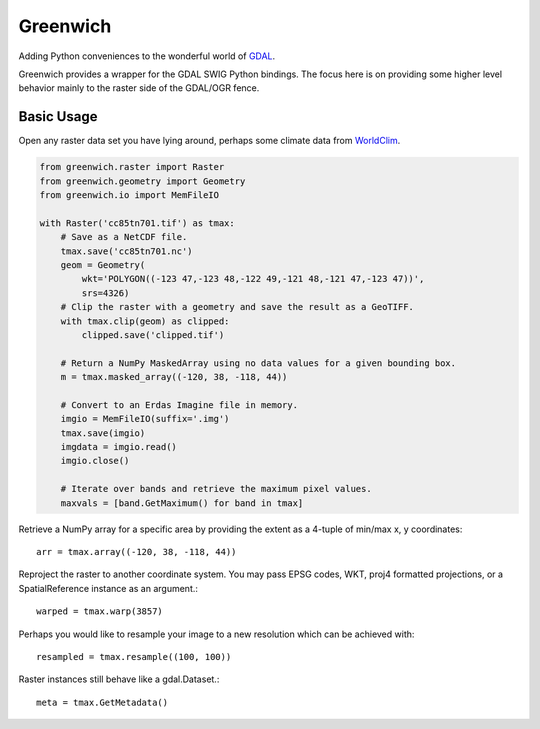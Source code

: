 Greenwich
=========

Adding Python conveniences to the wonderful world of `GDAL <http://www.gdal.org/>`_.

Greenwich provides a wrapper for the GDAL SWIG Python bindings. The focus here is on
providing some higher level behavior mainly to the raster side of the GDAL/OGR fence.

Basic Usage
-----------

Open any raster data set you have lying around, perhaps some climate data from
`WorldClim <http://worldclim.org/CMIP5>`_.

.. code-block:: python

    from greenwich.raster import Raster
    from greenwich.geometry import Geometry
    from greenwich.io import MemFileIO

    with Raster('cc85tn701.tif') as tmax:
        # Save as a NetCDF file.
        tmax.save('cc85tn701.nc')
        geom = Geometry(
            wkt='POLYGON((-123 47,-123 48,-122 49,-121 48,-121 47,-123 47))',
            srs=4326)
        # Clip the raster with a geometry and save the result as a GeoTIFF.
        with tmax.clip(geom) as clipped:
            clipped.save('clipped.tif')

        # Return a NumPy MaskedArray using no data values for a given bounding box.
        m = tmax.masked_array((-120, 38, -118, 44))

        # Convert to an Erdas Imagine file in memory.
        imgio = MemFileIO(suffix='.img')
        tmax.save(imgio)
        imgdata = imgio.read()
        imgio.close()

        # Iterate over bands and retrieve the maximum pixel values.
        maxvals = [band.GetMaximum() for band in tmax]

Retrieve a NumPy array for a specific area by providing the extent as a 4-tuple of min/max x, y coordinates::

    arr = tmax.array((-120, 38, -118, 44))

Reproject the raster to another coordinate system. You may pass EPSG codes, WKT,
proj4 formatted projections, or a SpatialReference instance as an argument.::

    warped = tmax.warp(3857)

Perhaps you would like to resample your image to a new resolution which can be
achieved with::

    resampled = tmax.resample((100, 100))

Raster instances still behave like a gdal.Dataset.::

    meta = tmax.GetMetadata()
